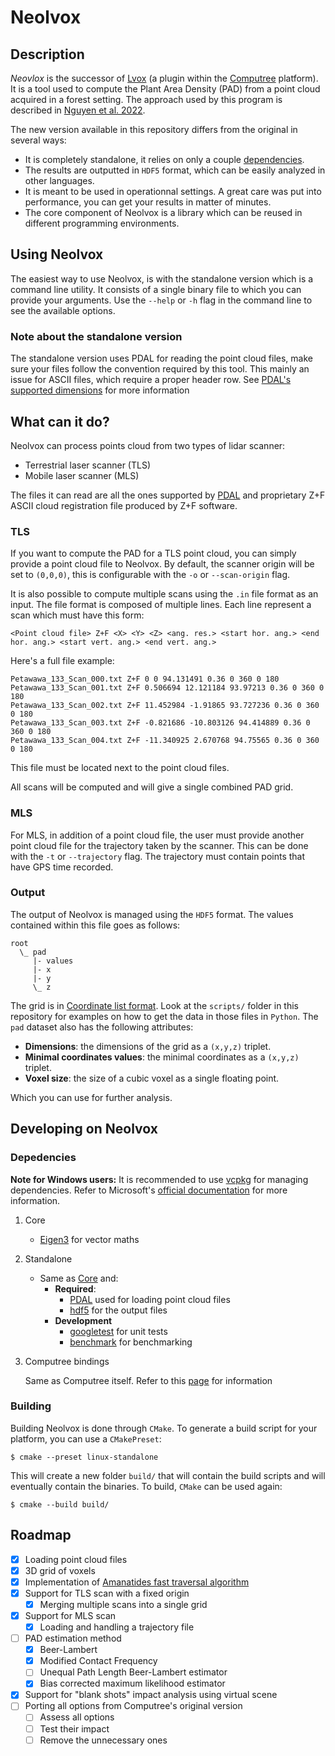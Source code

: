 * Neolvox

** Description

/Neovlox/ is the successor of [[https://computree.onf.fr/?page_id=1348][Lvox]] (a plugin within the [[https://computree.onf.fr/?page_id=589][Computree]]
platform). It is a tool used to compute the Plant Area Density (PAD)
from a point cloud acquired in a forest setting. The approach used by
this program is described in [[https://doi.org/10.1016/j.rse.2022.113115][Nguyen et al. 2022]].

The new version available in this repository differs from the original
in several ways:

- It is completely standalone, it relies on only a couple [[id:Dependencies][dependencies]].
- The results are outputted in =HDF5= format, which can be easily
  analyzed in other languages.
- It is meant to be used in operationnal settings. A great care was
  put into performance, you can get your results in matter of minutes.
- The core component of Neolvox is a library which can be reused
  in different programming environments.

** Using Neolvox

The easiest way to use Neolvox, is with the standalone version which
is a command line utility. It consists of a single binary file to which
you can provide your arguments. Use the =--help= or =-h= flag in the
command line to see the available options.

*** Note about the standalone version

The standalone version uses PDAL for reading the point cloud files,
make sure your files follow the convention required by this tool. This
mainly an issue for ASCII files, which require a proper header
row. See [[https://pdal.io/en/stable/dimensions.html][PDAL's supported dimensions]] for more information

** What can it do?

Neolvox can process points cloud from two types of lidar scanner:
- Terrestrial laser scanner (TLS)
- Mobile laser scanner (MLS)

The files it can read are all the ones supported by [[https://pdal.io/en/stable/stages/readers.html][PDAL]] and
proprietary Z+F ASCII cloud registration file produced by Z+F
software.

*** TLS

If you want to compute the PAD for a TLS point cloud, you can simply
provide a point cloud file to Neolvox. By default, the scanner origin
will be set to =(0,0,0)=, this is configurable with the =-o= or
=--scan-origin= flag.

It is also possible to compute multiple scans using the =.in= file
format as an input. The file format is composed of multiple
lines. Each line represent a scan which must have this form:

#+begin_src
<Point cloud file> Z+F <X> <Y> <Z> <ang. res.> <start hor. ang.> <end hor. ang.> <start vert. ang.> <end vert. ang.>
#+end_src

Here's a full file example:

#+begin_src
Petawawa_133_Scan_000.txt Z+F 0 0 94.131491 0.36 0 360 0 180
Petawawa_133_Scan_001.txt Z+F 0.506694 12.121184 93.97213 0.36 0 360 0 180
Petawawa_133_Scan_002.txt Z+F 11.452984 -1.91865 93.727236 0.36 0 360 0 180
Petawawa_133_Scan_003.txt Z+F -0.821686 -10.803126 94.414889 0.36 0 360 0 180
Petawawa_133_Scan_004.txt Z+F -11.340925 2.670768 94.75565 0.36 0 360 0 180
#+end_src

This file must be located next to the point cloud files.

All scans will be computed and will give a single combined PAD grid.

*** MLS

For MLS, in addition of a point cloud file, the user must provide
another point cloud file for the trajectory taken by the scanner. This
can be done with the =-t= or =--trajectory= flag. The trajectory must
contain points that have GPS time recorded.

*** Output

The output of Neolvox is managed using the =HDF5= format. The values
contained within this file goes as follows:

#+begin_src
root
  \_ pad
     |- values
     |- x
     |- y
     \_ z
#+end_src

The grid is in [[https://en.wikipedia.org/wiki/Sparse_matrix#Coordinate_list_(COO)][Coordinate list format]]. Look at the =scripts/= folder
in this repository for examples on how to get the data in those files
in =Python=. The =pad= dataset also has the following attributes:

- *Dimensions*: the dimensions of the grid as a =(x,y,z)= triplet.
- *Minimal coordinates values*: the minimal coordinates as a =(x,y,z)= triplet.
- *Voxel size*: the size of a cubic voxel as a single floating point.

Which you can use for further analysis.

** Developing on Neolvox

*** Depedencies
:PROPERTIES:
:ID: Dependencies
:END:

*Note for Windows users:* It is recommended to use [[https://github.com/microsoft/vcpkg][vcpkg]] for managing
dependencies. Refer to Microsoft's [[https://learn.microsoft.com/en-us/vcpkg/get_started/get-started?pivots=shell-powershell][official documentation]] for more information.

**** Core
:PROPERTIES:
:ID:       Core
:END:
- [[https://eigen.tuxfamily.org/index.php?title=Main_Page][Eigen3]] for vector maths

**** Standalone
- Same as [[id:Core][Core]] and:
  - *Required*:
    - [[https://github.com/PDAL/PDAL][PDAL]] used for loading point cloud files
    - [[https://github.com/HDFGroup/hdf5][hdf5]] for the output files
  - *Development*
    - [[https://github.com/google/googletest][googletest]] for unit tests
    - [[https://github.com/google/benchmark][benchmark]] for benchmarking

**** Computree bindings
Same as Computree itself. Refer to this [[https://computree.onf.fr/?page_id=1662][page]] for information

*** Building
Building Neolvox is done through =CMake=. To generate a build script for
your platform, you can use a =CMakePreset=:

#+begin_src
$ cmake --preset linux-standalone
#+end_src

This will create a new folder =build/= that will contain the build
scripts and will eventually contain the binaries. To build, =CMake=
can be used again:

#+begin_src
$ cmake --build build/
#+end_src

** Roadmap
- [X] Loading point cloud files
- [X] 3D grid of voxels
- [X] Implementation of [[http://www.cse.yorku.ca/~amana/research/grid.pdf][Amanatides fast traversal algorithm]]
- [X] Support for TLS scan with a fixed origin
  - [X] Merging multiple scans into a single grid
- [X] Support for MLS scan
  - [X] Loading and handling a trajectory file
- [-] PAD estimation method
  - [X] Beer-Lambert
  - [X] Modified Contact Frequency
  - [-] Unequal Path Length Beer-Lambert estimator
  - [X] Bias corrected maximum likelihood estimator
- [X] Support for "blank shots" impact analysis using virtual scene
- [ ] Porting all options from Computree's original version
  - [ ] Assess all options
  - [ ] Test their impact
  - [ ] Remove the unnecessary ones
